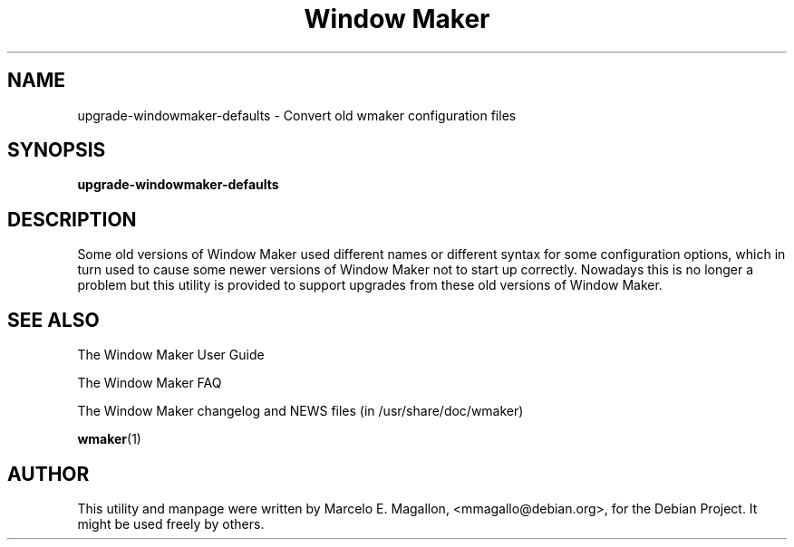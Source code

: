.TH "Window Maker" 8 "March 2001" "Debian Project"
.SH NAME
upgrade-windowmaker-defaults \- Convert old wmaker configuration files
.SH SYNOPSIS
.B upgrade-windowmaker-defaults
.SH DESCRIPTION
Some old versions of Window Maker used different names or different syntax
for some configuration options, which in turn used to cause some newer
versions of Window Maker not to start up correctly.  Nowadays this is no
longer a problem but this utility is provided to support upgrades from these
old versions of Window Maker.
.SH SEE ALSO
The Window Maker User Guide
.PP
The Window Maker FAQ
.PP
The Window Maker changelog and NEWS files (in /usr/share/doc/wmaker)
.PP
.BR wmaker (1)
.SH AUTHOR
This utility and manpage were written by Marcelo E. Magallon,
<mmagallo@debian.org>, for the Debian Project.  It might be used freely by
others.
